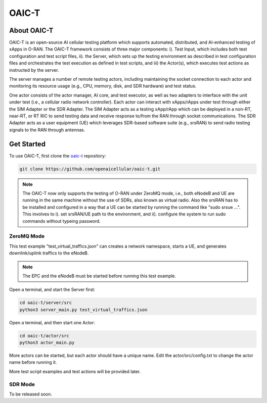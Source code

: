 =======================================
OAIC-T 
=======================================

About OAIC-T
------------

OAIC-T is an open-source AI cellular testing platform which supports automated, distributed, and AI-enhanced testing of xApps in O-RAN.
The OAIC-T framework consists of three major components: i). Test Input, which includes both test configuration and test script files, 
ii). the Server, which sets up the testing environment as described in test configuration files and orchestrates the test execution as 
defined in test scripts, and iii) the Actor(s), which executes test actions as instructed by the server. 

.. image:: oaci_t_framework.jpg
   :width: 90%
   :alt: OAIC-T Framework


The server manages a number of remote testing actors, including maintaining the socket connection to each actor and monitoring its resource 
usage (e.g., CPU, memory, disk, and SDR hardware) and test status. 

One actor consists of the actor manager, AI core, and test executor, as well as two adapters to interface with the unit under test 
(i.e., a cellular radio network controller). Each actor can interact with xApps/rApps under test through either the SIM Adapter or the 
SDR Adapter. The SIM Adapter acts as a testing xApp/rApp which can be deployed in a non-RT, near-RT, or RT RIC to send testing data and 
receive response to/from the RAN through socket communications. The SDR Adapter acts as a user equipment (UE) which leverages SDR-based 
software suite (e.g., srsRAN) to send radio testing signals to the RAN through antennas. 

Get Started
-------------------------

To use OAIC-T, first clone the `oaic-t <https://github.com/openaicellular/oaic-t.git>`_ repository:

.. code-block:: rst

   git clone https://github.com/openaicellular/oaic-t.git


.. note::

	The OAIC-T now only supports the testing of O-RAN under ZeroMQ mode, i.e., both eNodeB and UE are running in the same machine without 
	the use of SDRs, also known as virtual radio. Also the srsRAN has to be installed and configured in a way that a UE can be started by 
	running the command like "sudo srsue ...". This involves to i). set srsRAN/UE path to the environment, and ii). configure the system 
	to run sudo commands without typeing password.	

ZeroMQ Mode
===========

This test example "test_virtual_traffics.json" can creates a network namespace, starts a UE, and generates downlink/uplink traffics to the eNodeB. 

.. note::

	The EPC and the eNodeB must be started before running this test example. 	
	
Open a terminal, and start the Server first:

.. code-block:: rst

   cd oaic-t/server/src
   python3 server_main.py test_virtual_traffics.json

Open a terminal, and then start one Actor:

.. code-block:: rst

   cd oaic-t/actor/src
   python3 actor_main.py
   
More actors can be started, but each actor should have a unique name. Edit the actor/src/config.txt to change the actor name before running it.

More test script examples and test actions will be provided later.

SDR Mode
========

To be released soon.


